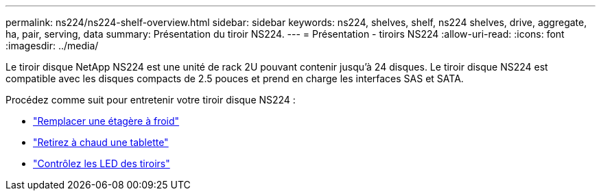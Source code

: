 ---
permalink: ns224/ns224-shelf-overview.html 
sidebar: sidebar 
keywords: ns224, shelves, shelf, ns224 shelves, drive, aggregate, ha, pair, serving, data 
summary: Présentation du tiroir NS224. 
---
= Présentation - tiroirs NS224
:allow-uri-read: 
:icons: font
:imagesdir: ../media/


[role="lead"]
Le tiroir disque NetApp NS224 est une unité de rack 2U pouvant contenir jusqu'à 24 disques. Le tiroir disque NS224 est compatible avec les disques compacts de 2.5 pouces et prend en charge les interfaces SAS et SATA.

Procédez comme suit pour entretenir votre tiroir disque NS224 :

* link:cold-replace-shelf.html["Remplacer une étagère à froid"]
* link:hot-remove-shelf.html["Retirez à chaud une tablette"]
* link:service-monitor-leds.html["Contrôlez les LED des tiroirs"]

